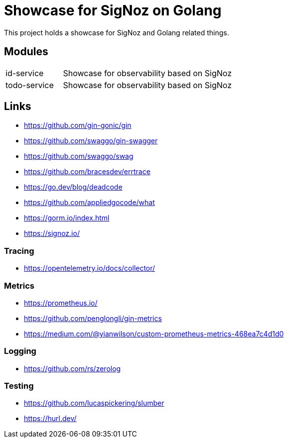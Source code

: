 = Showcase for SigNoz on Golang

This project holds a showcase for SigNoz and Golang related things.

== Modules

[cols="1,3"]
|===
| id-service
| Showcase for observability based on SigNoz

| todo-service
| Showcase for observability based on SigNoz
|===

== Links

- https://github.com/gin-gonic/gin
- https://github.com/swaggo/gin-swagger
- https://github.com/swaggo/swag
- https://github.com/bracesdev/errtrace
- https://go.dev/blog/deadcode
- https://github.com/appliedgocode/what
- https://gorm.io/index.html
- https://signoz.io/

=== Tracing

- https://opentelemetry.io/docs/collector/

=== Metrics

- https://prometheus.io/
- https://github.com/penglongli/gin-metrics
- https://medium.com/@yianwilson/custom-prometheus-metrics-468ea7c4d1d0

=== Logging

- https://github.com/rs/zerolog

=== Testing

- https://github.com/lucaspickering/slumber
- https://hurl.dev/
